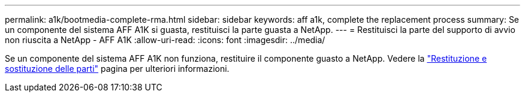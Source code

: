 ---
permalink: a1k/bootmedia-complete-rma.html 
sidebar: sidebar 
keywords: aff a1k, complete the replacement process 
summary: Se un componente del sistema AFF A1K si guasta, restituisci la parte guasta a NetApp. 
---
= Restituisci la parte del supporto di avvio non riuscita a NetApp - AFF A1K
:allow-uri-read: 
:icons: font
:imagesdir: ../media/


[role="lead"]
Se un componente del sistema AFF A1K non funziona, restituire il componente guasto a NetApp. Vedere la https://mysupport.netapp.com/site/info/rma["Restituzione e sostituzione delle parti"] pagina per ulteriori informazioni.

